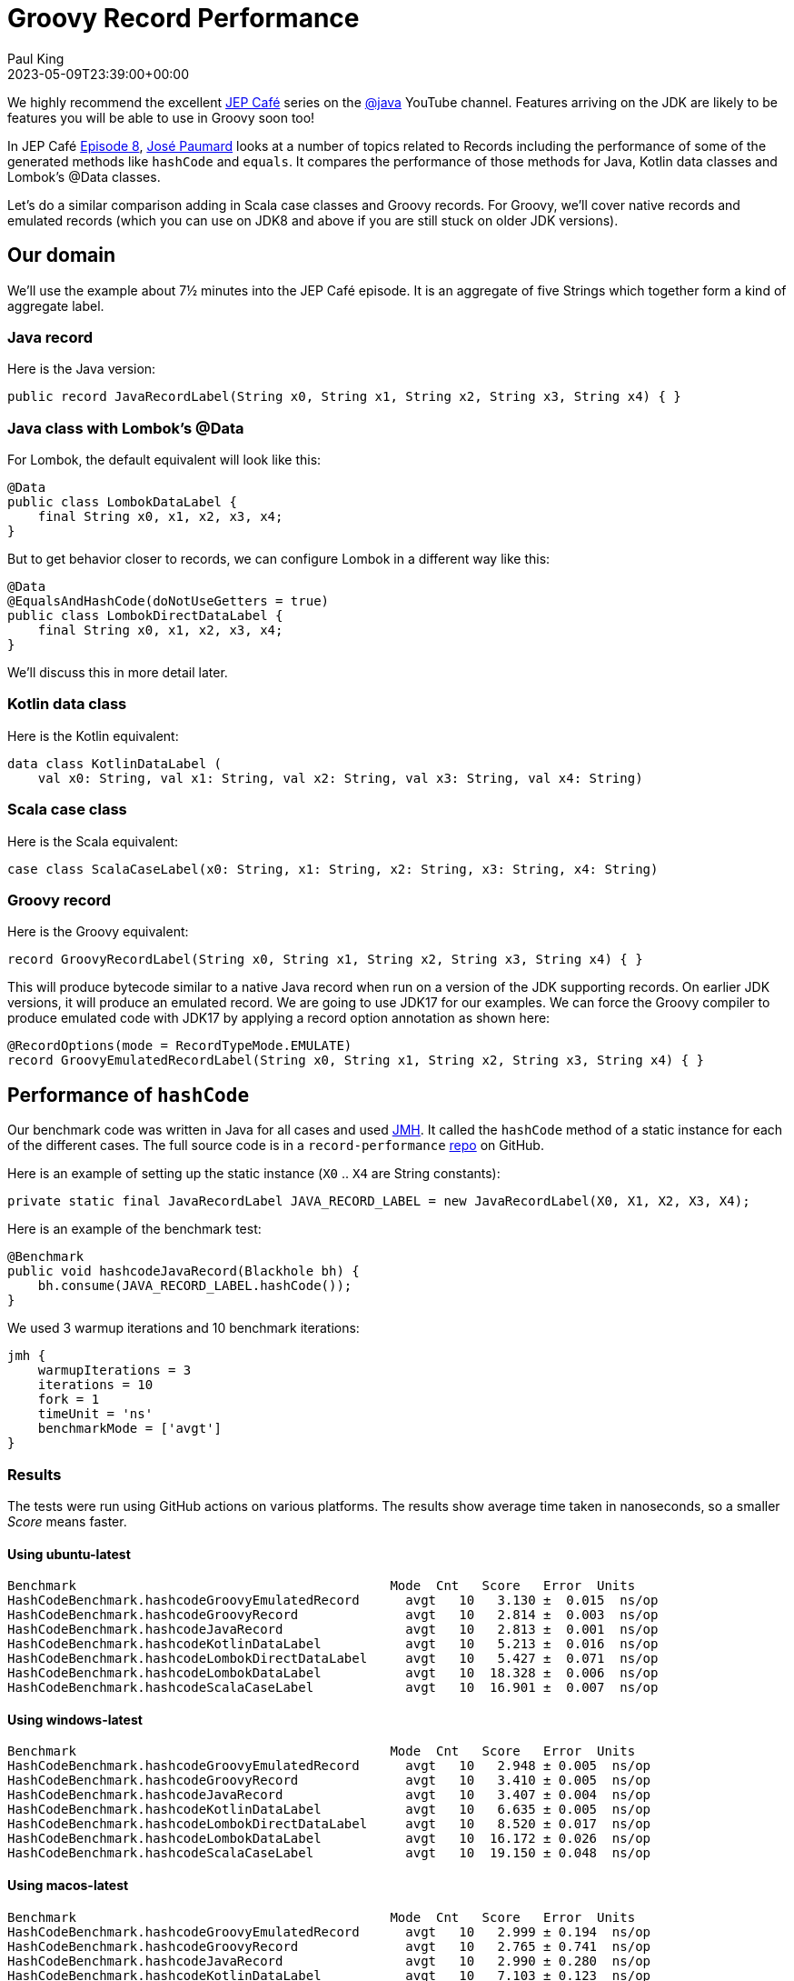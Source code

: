 = Groovy Record Performance
Paul King
:revdate: 2023-05-09T23:39:00+00:00
:description: This post looks at the performance of some of the generated methods in Groovy records.
:keywords: groovy, records, java, scala, kotlin, lombok

We highly recommend the excellent
https://www.youtube.com/results?search_query=%23jepcafe[JEP Café]
series on the
https://www.youtube.com/@java[@java] YouTube channel.
Features arriving on the JDK are likely to be features you will
be able to use in Groovy soon too!

In JEP Café https://www.youtube.com/watch?v=1oC9ESbyvqs[Episode 8],
https://twitter.com/JosePaumard[José Paumard] looks at a number of topics related to Records including the performance
of some of the generated methods like `hashCode` and `equals`.
It compares the performance of those methods for Java, Kotlin
data classes and Lombok's @Data classes.

Let's do a similar comparison adding in Scala case classes
and Groovy records. For Groovy, we'll cover native records
and emulated records (which you can use on JDK8 and above
if you are still stuck on older JDK versions).

== Our domain

We'll use the example about 7½ minutes into the JEP Café episode.
It is an aggregate of five Strings
which together form a kind of aggregate label.

=== Java record

Here is the Java version:

[source,java]
----
public record JavaRecordLabel(String x0, String x1, String x2, String x3, String x4) { }
----

=== Java class with Lombok's @Data

For Lombok, the default equivalent will look like this:

[source,java]
----
@Data
public class LombokDataLabel {
    final String x0, x1, x2, x3, x4;
}
----

But to get behavior closer to records, we can configure Lombok in a different way like this:

[source,java]
----
@Data
@EqualsAndHashCode(doNotUseGetters = true)
public class LombokDirectDataLabel {
    final String x0, x1, x2, x3, x4;
}
----

We'll discuss this in more detail later.

=== Kotlin data class

Here is the Kotlin equivalent:

[source,kotlin]
----
data class KotlinDataLabel (
    val x0: String, val x1: String, val x2: String, val x3: String, val x4: String)
----

=== Scala case class

Here is the Scala equivalent:

[source,scala]
----
case class ScalaCaseLabel(x0: String, x1: String, x2: String, x3: String, x4: String)
----

=== Groovy record

Here is the Groovy equivalent:

[source,groovy]
----
record GroovyRecordLabel(String x0, String x1, String x2, String x3, String x4) { }
----

This will produce bytecode similar to a native Java record
when run on a version of the JDK supporting records.
On earlier JDK versions, it will produce an emulated record.
We are going to use JDK17 for our examples. We can force the
Groovy compiler to produce emulated code with JDK17 by
applying a record option annotation as shown here:

[source,groovy]
----
@RecordOptions(mode = RecordTypeMode.EMULATE)
record GroovyEmulatedRecordLabel(String x0, String x1, String x2, String x3, String x4) { }
----

== Performance of `hashCode`

Our benchmark code was written in Java for all cases
and used https://github.com/openjdk/jmh[JMH].
It called the `hashCode` method of a static instance
for each of the different cases.
The full source code is in a `record-performance` https://github.com/paulk-asert/record-performance/[repo] on GitHub.

Here is an example of setting up the static instance (`X0` .. `X4` are String constants):

[source,java]
----
private static final JavaRecordLabel JAVA_RECORD_LABEL = new JavaRecordLabel(X0, X1, X2, X3, X4);
----

Here is an example of the benchmark test:

[source,java]
----
@Benchmark
public void hashcodeJavaRecord(Blackhole bh) {
    bh.consume(JAVA_RECORD_LABEL.hashCode());
}
----

We used 3 warmup iterations and 10 benchmark iterations:

[source,groovy]
----
jmh {
    warmupIterations = 3
    iterations = 10
    fork = 1
    timeUnit = 'ns'
    benchmarkMode = ['avgt']
}
----

=== Results

The tests were run using GitHub actions on various platforms.
The results show average time taken in nanoseconds, so a smaller _Score_ means faster.

==== Using ubuntu-latest

----
Benchmark                                         Mode  Cnt   Score   Error  Units
HashCodeBenchmark.hashcodeGroovyEmulatedRecord      avgt   10   3.130 ±  0.015  ns/op
HashCodeBenchmark.hashcodeGroovyRecord              avgt   10   2.814 ±  0.003  ns/op
HashCodeBenchmark.hashcodeJavaRecord                avgt   10   2.813 ±  0.001  ns/op
HashCodeBenchmark.hashcodeKotlinDataLabel           avgt   10   5.213 ±  0.016  ns/op
HashCodeBenchmark.hashcodeLombokDirectDataLabel     avgt   10   5.427 ±  0.071  ns/op
HashCodeBenchmark.hashcodeLombokDataLabel           avgt   10  18.328 ±  0.006  ns/op
HashCodeBenchmark.hashcodeScalaCaseLabel            avgt   10  16.901 ±  0.007  ns/op
----

==== Using windows-latest

----
Benchmark                                         Mode  Cnt   Score   Error  Units
HashCodeBenchmark.hashcodeGroovyEmulatedRecord      avgt   10   2.948 ± 0.005  ns/op
HashCodeBenchmark.hashcodeGroovyRecord              avgt   10   3.410 ± 0.005  ns/op
HashCodeBenchmark.hashcodeJavaRecord                avgt   10   3.407 ± 0.004  ns/op
HashCodeBenchmark.hashcodeKotlinDataLabel           avgt   10   6.635 ± 0.005  ns/op
HashCodeBenchmark.hashcodeLombokDirectDataLabel     avgt   10   8.520 ± 0.017  ns/op
HashCodeBenchmark.hashcodeLombokDataLabel           avgt   10  16.172 ± 0.026  ns/op
HashCodeBenchmark.hashcodeScalaCaseLabel            avgt   10  19.150 ± 0.048  ns/op
----

==== Using macos-latest

----
Benchmark                                         Mode  Cnt   Score   Error  Units
HashCodeBenchmark.hashcodeGroovyEmulatedRecord      avgt   10   2.999 ± 0.194  ns/op
HashCodeBenchmark.hashcodeGroovyRecord              avgt   10   2.765 ± 0.741  ns/op
HashCodeBenchmark.hashcodeJavaRecord                avgt   10   2.990 ± 0.280  ns/op
HashCodeBenchmark.hashcodeKotlinDataLabel           avgt   10   7.103 ± 0.123  ns/op
HashCodeBenchmark.hashcodeLombokDirectDataLabel     avgt   10   6.494 ± 0.063  ns/op
HashCodeBenchmark.hashcodeLombokDataLabel           avgt   10  15.100 ± 0.108  ns/op
HashCodeBenchmark.hashcodeScalaCaseLabel            avgt   10  20.327 ± 0.085  ns/op
----

==== Graphing the results

We can already see some variance in the results across platforms.
So, let's average the results across the three platforms, which
gives us the following chart:

image:img/hashcodeTimes.png[hashcodeTimes]

Next we'll look at some of the reasons behind these differences
and some other considerations which can help you speed up `hashCode`
or justify why you might want to choose a slower version as a
trade-off for other useful properties.

=== Discussion

It is always dangerous to draw too many conclusions from microbenchmarks.
We don't always know if we are comparing apples with apples, or what else
was running on the machine when the benchmarks were executed, or how changing
the benchmark slightly might alter the result. Certainly for `hashCode`,
the result is impacted by the number of and types of our record components.
Even the particular data instances (arbitrary Strings in our case) will
impact the speed of that method.

But what does this really tell us? For Groovy users, it is good to know
that the `hashCode` method is as good or better than Java records.
That isn't too surprising since the Groovy bytecode is almost identical
to the Java bytecode for most parts of records.

For Lombok and the other languages, the `hashCode` method is slower but only
by a few (or into the 10s of) nanoseconds.
Do we really care about how fast this particular method is?
Certainly if we are storing a lot of our label instances
into hashed collections, it could matter, but otherwise, not so much;
we'll rarely call this method directly.

But speed is only one of properties we'd like in a good `hashCode` method.
Another is minimal collisions. We can after all return the constant `0` or `-1`
from our `hashCode` and that would be very fast but hopeless in terms of collisions.

==== Hashing algorithm

For Scala case classes, the
https://en.wikipedia.org/wiki/MurmurHash[Murmur3] hashing algorithm is currently
used which is slightly slower that what Java uses but
https://stackoverflow.com/questions/40980193/scala-murmur-hash-vs-java-native-hash[claims]
to have improved collision resistance.
If you are using large collections or records with many components, this tradeoff
might be worth considering.

You can use Scala's algorithm directly in Groovy with a record definition like this:

[source,groovy]
----
record GroovyRecordScalaMurmur3Label(String x0, String x1, String x2, String x3, String x4) {
    int hashCode() {
        ScalaRunTime._hashCode(new Tuple5<>(x0, x1, x2, x3, x4))
    }
}
----

And this has almost identical performance to the native Scala example from our earlier bar chart.

If you want a smaller dependency than the Scala runtime jar, you could use
the https://guava.dev/releases/31.0-jre/api/docs/src-html/com/google/common/hash/Hashing.html#line.158[32-bit Murmur3] algorithm from https://github.com/google/guava[Guava]
or write your own combiner to combine hashes produced by Apache Commons Codec's
https://commons.apache.org/proper/commons-codec/apidocs/org/apache/commons/codec/digest/MurmurHash3.html#hash32x86-byte:A-[Murmur3 algorithm] on the bytes of each String component.
In my tests, both of these alternatives ended up being slower than borrowing Scala's algorithm,
but I didn't try to optimise my implementation.

If you want to diver deeper on this topic, check out:

* this great overview article about https://www.baeldung.com/java-hashmap-optimize-performance[Optimizing HashMap’s Performance],
* and this article on
https://www.javacodegeeks.com/2015/09/an-introduction-to-optimising-a-hashing-strategy.html[optimising a hashing strategy] and its impact on collisions,
* the original
https://github.com/aappleby/smhasher/wiki/MurmurHash3[C++ implementation] of the Murmur3 algorithm.

==== JDK version support

One difference worth pointing out is that the Groovy, Lombok and other
languages work on earlier JDKs. As the GitHub action workflow configuration
shows, the example in this blog post are tested on JDK 8, 11 and 17.

[source,yaml]
----
matrix:
  java: [8,11,17]
----

The Java record examples are tested in JDK 17 (technically requires 16+).
This is good to know if you are stuck on earlier versions but should become
less of an issue over time.

==== Caching

A nice Groovy feature provided by some of Groovy's transforms
is _caching_, which is exactly what you might want to do
for immutable classes (like records). In fact, in Groovy, caching is turned on
by default for the `hashCode` and `toString` methods for `@Immutable` classes,
but we leave it off by default for records for Java compatibility.

Let's turn on caching for the `hashCode` method with Groovy:

[source,groovy]
----
@EqualsAndHashCode(useGetters = false, cache = true)
record GroovyRecordWithCacheLabel(String x0, String x1, String x2, String x3, String x4) { }
----

By default, Groovy records behave like Java records.
By supplying the `@EqualsAndHashCode` annotation, we effectively get
the code for an emulated record instead of the normal record bytecode.
To be as close to records as possible but with caching turned on,
we enable `cache` and disable `useGetters`. We'll discuss the latter
in more detail in the next subsection.

Now, let's change our Java and Groovy benchmark code to simulate some code that
uses `hashCode` multiple times. For our purposes, we'll just sum 5 calls to `hashCode`:

[source,java]
----
@Benchmark
public void hashcodeJavaRecord(Blackhole bh) {
    bh.consume(JAVA_RECORD_LABEL.hashCode()
        + JAVA_RECORD_LABEL.hashCode()
        + JAVA_RECORD_LABEL.hashCode()
        + JAVA_RECORD_LABEL.hashCode()
        + JAVA_RECORD_LABEL.hashCode());
}
----

And we can do the same for Groovy. Here are the results of our new benchmark:

----
Benchmark                                         Mode  Cnt   Score   Error  Units
HashCodeCacheBenchmark.hashcodeGroovyCacheRecord  avgt   10   4.296 ± 0.108  ns/op  windows-latest
HashCodeCacheBenchmark.hashcodeGroovyCacheRecord  avgt   10   4.787 ± 0.151  ns/op  ubuntu-latest
HashCodeCacheBenchmark.hashcodeGroovyCacheRecord  avgt   10   5.465 ± 0.045  ns/op  macos-latest
HashCodeCacheBenchmark.hashcodeJavaRecord         avgt   10  21.956 ± 0.023  ns/op  windows-latest
HashCodeCacheBenchmark.hashcodeJavaRecord         avgt   10  33.820 ± 0.750  ns/op  ubuntu-latest
HashCodeCacheBenchmark.hashcodeJavaRecord         avgt   10  32.837 ± 1.136  ns/op  macos-latest
----

As expected, the effect of caching is clearly visible. We could certainly
write our own caching with an explicit `hashCode` method in Java and perhaps
call into `Objects.hash` or similar, but it's not as nice as having the option
of a declarative approach.

As a side note, we could add `@Memoized` to the `hashCode` method in our earlier
`GroovyRecordScalaMurmur3Label` example to turn on caching when using that algorithm.

==== Supporting JavaBean-like behavior

One other "feature" of Java (and Groovy) records is the ability to override the
record component "getters". You could for instance, write a 3-String label record in Java that
always returns its `x1` component in uppercase:

[source,java]
----
public record JavaRecordLabelUpper(String x0, String x1, String x2) {
    public String x1() { return x1.toUpperCase(); }
}
----

Now using the `x1()` getter method will give you the uppercase version.
Just be aware though that `hashCode` (and `equals`) don't use the getter
but access the field directly.

So, while all the components might be equal in the following example,
the hashcode (and the record as a whole) won't be equal:

[source,java]
----
private static final JavaRecordLabelUpper JAVA_UPPER_1
        = new JavaRecordLabelUpper("a", "b", "c");
private static final JavaRecordLabelUpper JAVA_UPPER_2
        = new JavaRecordLabelUpper("a", "B", "c");
...
assertEquals(JAVA_UPPER_1.x0(), JAVA_UPPER_2.x0());
assertEquals(JAVA_UPPER_1.x1(), JAVA_UPPER_2.x1());
assertEquals(JAVA_UPPER_1.x2(), JAVA_UPPER_2.x2());
assertNotEquals(JAVA_UPPER_1.hashCode(), JAVA_UPPER_2.hashCode());
assertNotEquals(JAVA_UPPER_1, JAVA_UPPER_2);
----

This is exactly as expected from the record-related parts of the JLS specification
and is a reasonable design decision given that records are handling the use case
of _"a simple aggregate of values"_.
Indeed, records step away from many of the JavaBean conventions, so we might expect
some differences, yet not using the getter might still seem strange to some folks.

The JLS specification elaborates further, stating that the above `JavaRecordLabelUpper`
class might be considered bad style. The rationale is in terms of a record `r2` derived
from the components of record `r1`:

[source,java]
----
R r2 = new R(r1.c1(), r1.c2(), ..., r1.cn());
----

For any well-behaved record class, `r1.equals(r2)` should be true, which
won't be the case for `JavaRecordLabelUpper`.

Accessing the component through its getter is slower but would preserve the above property.
Both the `LombokDataLabel` and `ScalaCaseLabel` implementations use the getter.
This accounts for some of the reduced speed of those implementations.

Groovy records default to Java behavior here but allow you to use the getters
for `hashCode` (and `equals` and `toString`) if you so desire. It will be slower
but now preserves traditional JavaBean-like getter behavior.

Here is what the code would look like:

[source,groovy]
----
@EqualsAndHashCode
record GroovyRecordUpperGetter(String x0, String x1, String x2) {
    String x1() { x1.toUpperCase() }
}
----

The explicit `@EqualsAndHashCode` annotation tells the compiler to provide
Groovy's default generated `hashCode` bytecode which does use getters rather
than the special record bytecode which doesn't. It ends up being the same hashing
algorithm but uses the getters to access the components.

And now our tests pass (with `assertEquals` instead of `assertNotEquals`):

[source,java]
----
private static final GroovyRecordUpperGetter GROOVY_UPPER_GETTER_1
        = new GroovyRecordUpperGetter("a", "b", "c");
private static final GroovyRecordUpperGetter GROOVY_UPPER_GETTER_2
        = new GroovyRecordUpperGetter("a", "B", "c");
...
assertEquals(GROOVY_UPPER_GETTER_1.hashCode(), GROOVY_UPPER_GETTER_2.hashCode());
----

==== Summary

Groovy records have good `hashCode` performance. There are times when you might want to
enable caching. On rare occasions, you might want to also consider swapping the hashing
algorithm or enabling getters, but if you need to, Groovy makes that easy too.

== Performance of `equals`

For this benchmark, the `equals` method of a static instance
was called passing in a second static instance.

Here is an example of our benchmark code:

[source,java]
----
@Benchmark
public void equalsGroovyRecord(Blackhole bh) {
    bh.consume(GROOVY_RECORD_LABEL.equals(GROOVY_RECORD_LABEL_2));
}
----

=== Results

As before, the tests were run using GitHub actions on various platforms.
The results show average time taken in nanoseconds, so a smaller _Score_ means faster.

==== Using ubuntu-latest

----
Benchmark                                           Mode  Cnt   Score   Error  Units
EqualsBenchmark.equalsGroovyEmulatedRecord          avgt   10   2.615 ±  0.005  ns/op
EqualsBenchmark.equalsGroovyRecord                  avgt   10   0.603 ±  0.001  ns/op
EqualsBenchmark.equalsJavaRecord                    avgt   10   0.686 ±  0.154  ns/op
EqualsBenchmark.equalsKotlinDataLabel               avgt   10   3.617 ±  0.002  ns/op
EqualsBenchmark.equalsLombokDirectDataLabel         avgt   10   3.617 ±  0.002  ns/op
EqualsBenchmark.equalsLombokDataLabel               avgt   10  24.115 ±  0.014  ns/op
EqualsBenchmark.equalsScalaCaseLabel                avgt   10  24.130 ±  0.045  ns/op
----

==== Using windows-latest

----
Benchmark                                           Mode  Cnt   Score   Error  Units
EqualsBenchmark.equalsGroovyEmulatedRecord          avgt   10   2.216 ± 0.004  ns/op
EqualsBenchmark.equalsGroovyRecord                  avgt   10   0.511 ± 0.002  ns/op
EqualsBenchmark.equalsJavaRecord                    avgt   10   0.511 ± 0.001  ns/op
EqualsBenchmark.equalsKotlinDataLabel               avgt   10   3.066 ± 0.004  ns/op
EqualsBenchmark.equalsLombokDirectDataLabel         avgt   10   3.068 ± 0.005  ns/op
EqualsBenchmark.equalsLombokDataLabel               avgt   10  21.451 ± 0.021  ns/op
EqualsBenchmark.equalsScalaCaseLabel                avgt   10  21.442 ± 0.024  ns/op
----

==== Using macos-latest

----
Benchmark                                           Mode  Cnt   Score   Error  Units
EqualsBenchmark.equalsGroovyEmulatedRecord          avgt   10   1.943 ± 0.116  ns/op
EqualsBenchmark.equalsGroovyRecord                  avgt   10   0.612 ± 0.013  ns/op
EqualsBenchmark.equalsJavaRecord                    avgt   10   0.579 ± 0.021  ns/op
EqualsBenchmark.equalsKotlinDataLabel               avgt   10   2.727 ± 0.068  ns/op
EqualsBenchmark.equalsLombokDirectDataLabel         avgt   10   2.734 ± 0.096  ns/op
EqualsBenchmark.equalsLombokDataLabel               avgt   10  21.206 ± 2.789  ns/op
EqualsBenchmark.equalsScalaCaseLabel                avgt   10  20.673 ± 0.766  ns/op
----

==== Graphing the results

Like before, we'll average the results across the three platforms:

image:img/equalsTimes.png[equalsTimes]

=== Discussion

We saw for `hashCode`, that using getters retained JavaBean-like expectations
but with additional costs of calling that method. That impact is doubly worse
for `equals` since we call the getters for `this` and the instance we are comparing
against. This explains a significant part of the slowness for Lombok and Scala.

Groovy follows Java behavior here by default but enables you to turn on getters
if you desire.

The JLS has an example of a `SmallPoint` record in section
https://docs.oracle.com/javase/specs/jls/se20/html/jls-8.html#jls-8.10.3[8.10.3]
which is discussed as _bad style_ because with Java records the last statement prints `false`.
If we enable getters, the last statement now prints `true` as shown in this Groovy equivalent
of that example:

[source,java]
----
@EqualsAndHashCode
record SmallPoint(int x, int y) {
    int x() { this.x < 100 ? this.x : 100 }
    int y() { this.y < 100 ? this.y : 100 }

    static main(args) {
        var p1 = new SmallPoint(200, 300)
        var p2 = new SmallPoint(200, 300)
        println p1 == p2  // prints true

        var p3 = new SmallPoint(p1.x(), p1.y())
        println p1 == p3  // prints true
    }
}
----

Never-the-less, for this particular example, it might be better style to leave the
normal field access in place and provide something like a compact canonical
constructor to truncate the points during construction.

== Conclusion

We have looked at a few aspects of the performance of Groovy records and compared
them to other languages. Groovy's default behavior piggybacks directly on Java's
behavior but Groovy has many declarative options to tweak the generated code if needed.